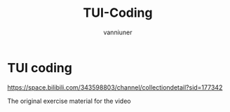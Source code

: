 #+title: TUI-Coding
#+AUTHOR: vanniuner
#+HTML_HEAD: <link rel="stylesheet" type="text/css" href="https://7465-test-i1bhx-1301855613.tcb.qcloud.la/org-roam.css"/>
#+HTML_HEAD: <style type="text/css">
#+HTML_HEAD:   .src {color: lightgray; background: #24272E;}
#+HTML_HEAD: </style>
#+OPTIONS: prop:nil timestamp:t \n:t ^:nil f:t
#+LATEX_COMPILER: xelatex
#+LATEX_CLASS: elegantpaper
#+MACRO: htmlred @@html:<font color="red"></font>@@
#+MACRO: latexred @@latex:{\color{red}@@@@latex:}@@
#+latex:\newpage

* TUI coding

[[file:./mark.png]]

https://space.bilibili.com/343598803/channel/collectiondetail?sid=177342

The original exercise material for the video
